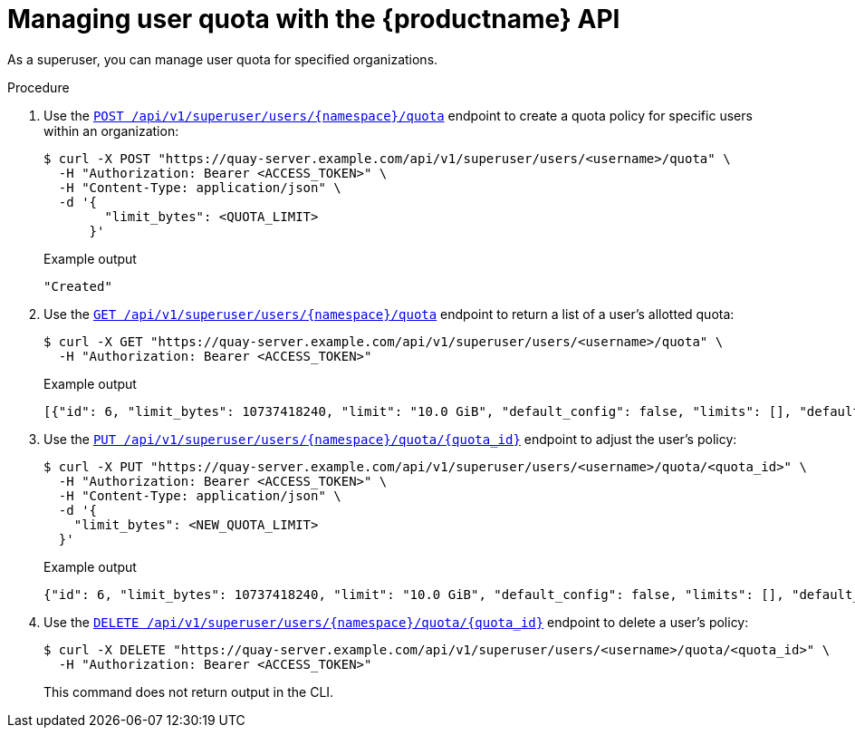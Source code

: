 :_mod-docs-content-type: PROCEDURE

[id="managing-user-quota-superuser-api"]
= Managing user quota with the {productname} API

As a superuser, you can manage user quota for specified organizations.

.Procedure

. Use the link:https://docs.redhat.com/en/documentation/red_hat_quay/{producty}/html-single/red_hat_quay_api_reference/index#createorganizationquotasuperuser[`POST /api/v1/superuser/users/{namespace}/quota`] endpoint to create a quota policy for specific users within an organization:
+
[source,terminal]
----
$ curl -X POST "https://quay-server.example.com/api/v1/superuser/users/<username>/quota" \
  -H "Authorization: Bearer <ACCESS_TOKEN>" \
  -H "Content-Type: application/json" \
  -d '{
        "limit_bytes": <QUOTA_LIMIT>
      }'
----
+
.Example output
+
[source,terminal]
----
"Created"
----

. Use the link:https://docs.redhat.com/en/documentation/red_hat_quay/{producty}/html-single/red_hat_quay_api_reference/index#listorganizationquotasuperuser[`GET /api/v1/superuser/users/{namespace}/quota`] endpoint to return a list of a user's allotted quota:
+
[source,terminal]
----
$ curl -X GET "https://quay-server.example.com/api/v1/superuser/users/<username>/quota" \
  -H "Authorization: Bearer <ACCESS_TOKEN>"
----
+
.Example output
+
[source,terminal]
----
[{"id": 6, "limit_bytes": 10737418240, "limit": "10.0 GiB", "default_config": false, "limits": [], "default_config_exists": false}]
----

. Use the link:https://docs.redhat.com/en/documentation/red_hat_quay/{producty}/html-single/red_hat_quay_api_reference/index#changeorganizationquotasuperuser[`PUT /api/v1/superuser/users/{namespace}/quota/{quota_id}`] endpoint to adjust the user's policy:
+
[source,terminal]
----
$ curl -X PUT "https://quay-server.example.com/api/v1/superuser/users/<username>/quota/<quota_id>" \
  -H "Authorization: Bearer <ACCESS_TOKEN>" \
  -H "Content-Type: application/json" \
  -d '{
    "limit_bytes": <NEW_QUOTA_LIMIT>
  }'
----
+
.Example output
+
[source,terminal]
----
{"id": 6, "limit_bytes": 10737418240, "limit": "10.0 GiB", "default_config": false, "limits": [], "default_config_exists": false}
----

. Use the link:https://docs.redhat.com/en/documentation/red_hat_quay/{producty}/html-single/red_hat_quay_api_reference/index#deleteorganizationquotasuperuser[`DELETE /api/v1/superuser/users/{namespace}/quota/{quota_id}`] endpoint to delete a user's policy:
+
[source,terminal]
----
$ curl -X DELETE "https://quay-server.example.com/api/v1/superuser/users/<username>/quota/<quota_id>" \
  -H "Authorization: Bearer <ACCESS_TOKEN>"
----
+
This command does not return output in the CLI. 
